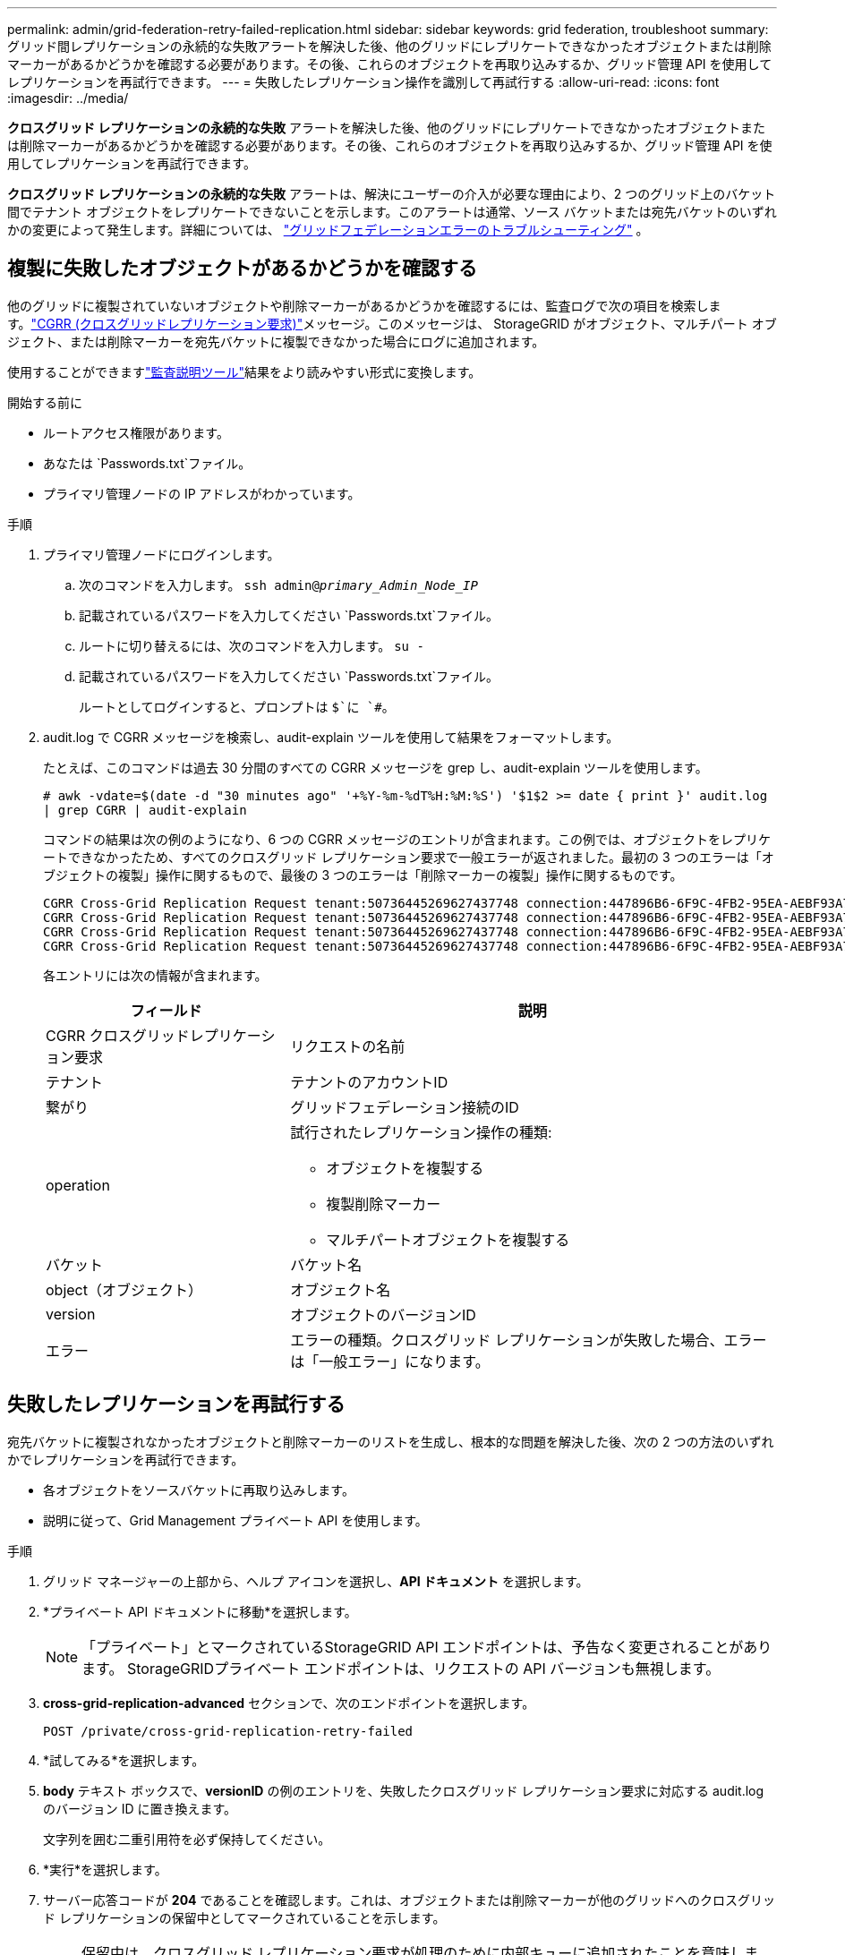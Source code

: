 ---
permalink: admin/grid-federation-retry-failed-replication.html 
sidebar: sidebar 
keywords: grid federation, troubleshoot 
summary: グリッド間レプリケーションの永続的な失敗アラートを解決した後、他のグリッドにレプリケートできなかったオブジェクトまたは削除マーカーがあるかどうかを確認する必要があります。その後、これらのオブジェクトを再取り込みするか、グリッド管理 API を使用してレプリケーションを再試行できます。 
---
= 失敗したレプリケーション操作を識別して再試行する
:allow-uri-read: 
:icons: font
:imagesdir: ../media/


[role="lead"]
*クロスグリッド レプリケーションの永続的な失敗* アラートを解決した後、他のグリッドにレプリケートできなかったオブジェクトまたは削除マーカーがあるかどうかを確認する必要があります。その後、これらのオブジェクトを再取り込みするか、グリッド管理 API を使用してレプリケーションを再試行できます。

*クロスグリッド レプリケーションの永続的な失敗* アラートは、解決にユーザーの介入が必要な理由により、2 つのグリッド上のバケット間でテナント オブジェクトをレプリケートできないことを示します。このアラートは通常、ソース バケットまたは宛先バケットのいずれかの変更によって発生します。詳細については、 link:grid-federation-troubleshoot.html["グリッドフェデレーションエラーのトラブルシューティング"] 。



== 複製に失敗したオブジェクトがあるかどうかを確認する

他のグリッドに複製されていないオブジェクトや削除マーカーがあるかどうかを確認するには、監査ログで次の項目を検索します。link:../audit/cgrr-cross-grid-replication-request.html["CGRR (クロスグリッドレプリケーション要求)"]メッセージ。このメッセージは、 StorageGRID がオブジェクト、マルチパート オブジェクト、または削除マーカーを宛先バケットに複製できなかった場合にログに追加されます。

使用することができますlink:../audit/using-audit-explain-tool.html["監査説明ツール"]結果をより読みやすい形式に変換します。

.開始する前に
* ルートアクセス権限があります。
* あなたは `Passwords.txt`ファイル。
* プライマリ管理ノードの IP アドレスがわかっています。


.手順
. プライマリ管理ノードにログインします。
+
.. 次のコマンドを入力します。 `ssh admin@_primary_Admin_Node_IP_`
.. 記載されているパスワードを入力してください `Passwords.txt`ファイル。
.. ルートに切り替えるには、次のコマンドを入力します。 `su -`
.. 記載されているパスワードを入力してください `Passwords.txt`ファイル。
+
ルートとしてログインすると、プロンプトは `$`に `#`。



. audit.log で CGRR メッセージを検索し、audit-explain ツールを使用して結果をフォーマットします。
+
たとえば、このコマンドは過去 30 分間のすべての CGRR メッセージを grep し、audit-explain ツールを使用します。

+
`# awk -vdate=$(date -d "30 minutes ago" '+%Y-%m-%dT%H:%M:%S') '$1$2 >= date { print }' audit.log | grep CGRR | audit-explain`

+
コマンドの結果は次の例のようになり、6 つの CGRR メッセージのエントリが含まれます。この例では、オブジェクトをレプリケートできなかったため、すべてのクロスグリッド レプリケーション要求で一般エラーが返されました。最初の 3 つのエラーは「オブジェクトの複製」操作に関するもので、最後の 3 つのエラーは「削除マーカーの複製」操作に関するものです。

+
[listing]
----
CGRR Cross-Grid Replication Request tenant:50736445269627437748 connection:447896B6-6F9C-4FB2-95EA-AEBF93A774E9 operation:"replicate object" bucket:bucket123 object:"audit-0" version:QjRBNDIzODAtNjQ3My0xMUVELTg2QjEtODJBMjAwQkI3NEM4 error:general error
CGRR Cross-Grid Replication Request tenant:50736445269627437748 connection:447896B6-6F9C-4FB2-95EA-AEBF93A774E9 operation:"replicate object" bucket:bucket123 object:"audit-3" version:QjRDOTRCOUMtNjQ3My0xMUVELTkzM0YtOTg1MTAwQkI3NEM4 error:general error
CGRR Cross-Grid Replication Request tenant:50736445269627437748 connection:447896B6-6F9C-4FB2-95EA-AEBF93A774E9 operation:"replicate delete marker" bucket:bucket123 object:"audit-1" version:NUQ0OEYxMDAtNjQ3NC0xMUVELTg2NjMtOTY5NzAwQkI3NEM4 error:general error
CGRR Cross-Grid Replication Request tenant:50736445269627437748 connection:447896B6-6F9C-4FB2-95EA-AEBF93A774E9 operation:"replicate delete marker" bucket:bucket123 object:"audit-5" version:NUQ1ODUwQkUtNjQ3NC0xMUVELTg1NTItRDkwNzAwQkI3NEM4 error:general error
----
+
各エントリには次の情報が含まれます。

+
[cols="1a,2a"]
|===
| フィールド | 説明 


| CGRR クロスグリッドレプリケーション要求  a| 
リクエストの名前



| テナント  a| 
テナントのアカウントID



| 繋がり  a| 
グリッドフェデレーション接続のID



| operation  a| 
試行されたレプリケーション操作の種類:

** オブジェクトを複製する
** 複製削除マーカー
** マルチパートオブジェクトを複製する




| バケット  a| 
バケット名



| object（オブジェクト）  a| 
オブジェクト名



| version  a| 
オブジェクトのバージョンID



| エラー  a| 
エラーの種類。クロスグリッド レプリケーションが失敗した場合、エラーは「一般エラー」になります。

|===




== 失敗したレプリケーションを再試行する

宛先バケットに複製されなかったオブジェクトと削除マーカーのリストを生成し、根本的な問題を解決した後、次の 2 つの方法のいずれかでレプリケーションを再試行できます。

* 各オブジェクトをソースバケットに再取り込みします。
* 説明に従って、Grid Management プライベート API を使用します。


.手順
. グリッド マネージャーの上部から、ヘルプ アイコンを選択し、*API ドキュメント* を選択します。
. *プライベート API ドキュメントに移動*を選択します。
+

NOTE: 「プライベート」とマークされているStorageGRID API エンドポイントは、予告なく変更されることがあります。  StorageGRIDプライベート エンドポイントは、リクエストの API バージョンも無視します。

. *cross-grid-replication-advanced* セクションで、次のエンドポイントを選択します。
+
`POST /private/cross-grid-replication-retry-failed`

. *試してみる*を選択します。
. *body* テキスト ボックスで、*versionID* の例のエントリを、失敗したクロスグリッド レプリケーション要求に対応する audit.log のバージョン ID に置き換えます。
+
文字列を囲む二重引用符を必ず保持してください。

. *実行*を選択します。
. サーバー応答コードが *204* であることを確認します。これは、オブジェクトまたは削除マーカーが他のグリッドへのクロスグリッド レプリケーションの保留中としてマークされていることを示します。
+

NOTE: 保留中は、クロスグリッド レプリケーション要求が処理のために内部キューに追加されたことを意味します。





== レプリケーションの再試行を監視する

レプリケーションの再試行操作を監視して、完了したことを確認する必要があります。


TIP: オブジェクトまたは削除マーカーが他のグリッドに複製されるまでに数時間以上かかる場合があります。

再試行操作は、次の 2 つの方法のいずれかで監視できます。

* S3を使用するlink:../s3/head-object.html["HeadObject"]またはlink:../s3/get-object.html["GetObject"]リクエスト。応答にはStorageGRID固有の `x-ntap-sg-cgr-replication-status`レスポンス ヘッダーは次のいずれかの値を持ちます。
+
[cols="1a,2a"]
|===
| Grid | レプリケーションステータス 


 a| 
ソース
 a| 
** *完了*: レプリケーションは成功しました。
** *保留中*: オブジェクトはまだ複製されていません。
** *失敗*: レプリケーションは永続的な障害により失敗しました。ユーザーはエラーを解決する必要があります。




 a| 
デスティネーション
 a| 
*REPLICA*: オブジェクトはソース グリッドから複製されました。

|===
* 説明に従って、Grid Management プライベート API を使用します。


.手順
. プライベート API ドキュメントの *cross-grid-replication-advanced* セクションで、次のエンドポイントを選択します。
+
`GET /private/cross-grid-replication-object-status/{id}`

. *試してみる*を選択します。
. パラメータセクションで、 `cross-grid-replication-retry-failed`リクエスト。
. *実行*を選択します。
. サーバー応答コードが*200*であることを確認します。
. レプリケーション ステータスを確認します。次のいずれかになります。
+
** *保留中*: オブジェクトはまだ複製されていません。
** *完了*: レプリケーションは成功しました。
** *失敗*: レプリケーションは永続的な障害により失敗しました。ユーザーはエラーを解決する必要があります。



